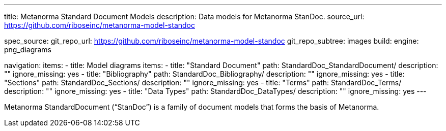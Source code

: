 ---
title: Metanorma Standard Document Models
description: Data models for Metanorma StanDoc.
source_url: https://github.com/riboseinc/metanorma-model-standoc

spec_source:
  git_repo_url: https://github.com/riboseinc/metanorma-model-standoc
  git_repo_subtree: images
  build:
    engine: png_diagrams

navigation:
  items:
  - title: Model diagrams
    items:
    - title: "Standard Document"
      path: StandardDoc_StandardDocument/
      description: ""
      ignore_missing: yes
    - title: "Bibliography"
      path: StandardDoc_Bibliography/
      description: ""
      ignore_missing: yes
    - title: "Sections"
      path: StandardDoc_Sections/
      description: ""
      ignore_missing: yes
    - title: "Terms"
      path: StandardDoc_Terms/
      description: ""
      ignore_missing: yes
    - title: "Data Types"
      path: StandardDoc_DataTypes/
      description: ""
      ignore_missing: yes
---

Metanorma StandardDocument ("`StanDoc`") is a family of document models
that forms the basis of Metanorma.
